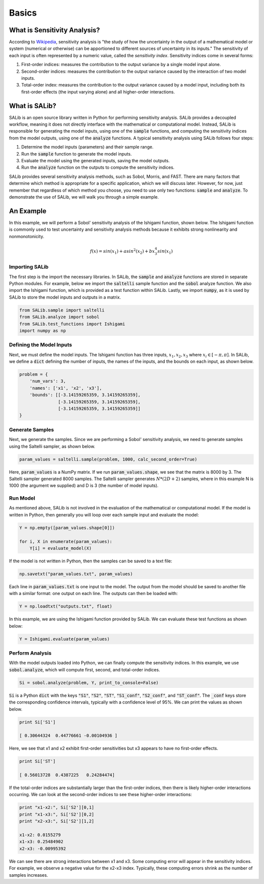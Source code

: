 ======
Basics
======

What is Sensitivity Analysis?
-----------------------------

According to `Wikipedia <https://en.wikipedia.org/wiki/Sensitivity_analysis>`_,
sensitivity analysis is "the study of how the uncertainty in the output of a 
mathematical model or system (numerical or otherwise) can be apportioned to 
different sources of uncertainty in its inputs."  The sensitivity of each input 
is often represented by a numeric value, called the *sensitivity index*.  
Sensitivity indices come in several forms:

1. First-order indices: measures the contribution to the output variance by a single
   model input alone.
   
2. Second-order indices: measures the contribution to the output variance caused by
   the interaction of two model inputs.
   
3. Total-order index: measures the contribution to the output variance caused by
   a model input, including both its first-order effects (the input varying alone)
   and all higher-order interactions.
   
What is SALib?
--------------

SALib is an open source library written in Python for performing
sensitivity analysis.  SALib provides a decoupled workflow, meaning it does not
directly interface with the mathematical or computational model.  Instead,
SALib is responsible for generating the model inputs, using one of the
:code:`sample` functions, and computing the sensitivity indices from the model
outputs, using one of the :code:`analyze` functions.  A typical sensitivity 
analysis using SALib follows four steps:

1. Determine the model inputs (parameters) and their sample range.  

2. Run the :code:`sample` function to generate the model inputs.

3. Evaluate the model using the generated inputs, saving the model outputs.

4. Run the :code:`analyze` function on the outputs to compute the sensitivity indices.

SALib provides several sensitivity analysis methods, such as Sobol, Morris,
and FAST.  There are many factors that determine which method is appropriate
for a specific application, which we will discuss later.  However, for now, just
remember that regardless of which method you choose, you need to use only two
functions: :code:`sample` and :code:`analyze`.  To demonstrate the use of SALib,
we will walk you through a simple example.

An Example
----------
In this example, we will perform a Sobol' sensitivity analysis of the Ishigami 
function, shown below.  The Ishigami function is commonly used to test 
uncertainty and sensitivity analysis methods because it exhibits strong 
nonlinearity and nonmonotonicity.

.. math::

    f(x) = sin(x_1) + a sin^2(x_2) + b x_3^4 sin(x_1)
    
Importing SALib
~~~~~~~~~~~~~~~

The first step is the import the necessary libraries.  In SALib, the
:code:`sample` and :code:`analyze` functions are stored in separate
Python modules.  For example, below we import the :code:`saltelli` sample
function and the :code:`sobol` analyze function.  We also import the Ishigami
function, which is provided as a test function within SALib.  Lastly, we
import :code:`numpy`, as it is used by SALib to store the model inputs and
outputs in a matrix.

.. code:: python

    from SALib.sample import saltelli
    from SALib.analyze import sobol
    from SALib.test_functions import Ishigami
    import numpy as np
    
Defining the Model Inputs
~~~~~~~~~~~~~~~~~~~~~~~~~

Next, we must define the model inputs.  The Ishigami function has three inputs,
:math:`x_1, x_2, x_3` where :math:`x_i \in [-\pi, \pi]`.  In SALib, we define
a :code:`dict` defining the number of inputs, the names of the inputs, and
the bounds on each input, as shown below.

.. code:: python

    problem = {
        'num_vars': 3, 
        'names': ['x1', 'x2', 'x3'], 
        'bounds': [[-3.14159265359, 3.14159265359], 
                   [-3.14159265359, 3.14159265359], 
                   [-3.14159265359, 3.14159265359]]
    }
    
Generate Samples
~~~~~~~~~~~~~~~~

Next, we generate the samples.  Since we are performing a Sobol' sensitivity
analysis, we need to generate samples using the Saltelli sampler, as shown
below.  

.. code:: python

    param_values = saltelli.sample(problem, 1000, calc_second_order=True)
    
Here, :code:`param_values` is a NumPy matrix.  If we run
:code:`param_values.shape`, we see that the matrix is 8000 by 3.  The Saltelli
sampler generated 8000 samples.  The Saltelli sampler generates
:math:`N*(2D+2)` samples, where in this example N is 1000 (the argument we
supplied) and D is 3 (the number of model inputs).

Run Model
~~~~~~~~~

As mentioned above, SALib is not involved in the evaluation of the mathematical
or computational model.  If the model is written in Python, then generally you
will loop over each sample input and evaluate the model:

.. code:: python

    Y = np.empty([param_values.shape[0]])

    for i, X in enumerate(param_values):
        Y[i] = evaluate_model(X)
        
If the model is not written in Python, then the samples can be saved to a text
file:

.. code:: python

    np.savetxt("param_values.txt", param_values)
    
Each line in :code:`param_values.txt` is one input to the model.  The output
from the model should be saved to another file with a similar format: one
output on each line.  The outputs can then be loaded with:

.. code:: python

    Y = np.loadtxt("outputs.txt", float)

In this example, we are using the Ishigami function provided by SALib.  We
can evaluate these test functions as shown below:

.. code:: python

    Y = Ishigami.evaluate(param_values)

Perform Analysis
~~~~~~~~~~~~~~~~

With the model outputs loaded into Python, we can finally compute the sensitivity
indices.  In this example, we use :code:`sobol.analyze`, which will compute
first, second, and total-order indices.

.. code:: python

    Si = sobol.analyze(problem, Y, print_to_console=False)
    
:code:`Si` is a Python :code:`dict` with the keys :code:`"S1"`,
:code:`"S2"`, :code:`"ST"`, :code:`"S1_conf"`, :code:`"S2_conf"`, and
:code:`"ST_conf"`.  The :code:`_conf` keys store the corresponding confidence
intervals, typically with a confidence level of 95%.  We can print the
values as shown below.

.. code:: python

    print Si['S1']
    
    [ 0.30644324  0.44776661 -0.00104936 ]
    
Here, we see that x1 and x2 exhibit first-order sensitivities but x3 appears to
have no first-order effects.

.. code:: python

    print Si['ST']
    
    [ 0.56013728  0.4387225   0.24284474]

If the total-order indices are substantially larger than the first-order
indices, then there is likely higher-order interactions occurring.  We can look
at the second-order indices to see these higher-order interactions:

.. code:: python

    print "x1-x2:", Si['S2'][0,1]
    print "x1-x3:", Si['S2'][0,2]
    print "x2-x3:", Si['S2'][1,2]
    
    x1-x2: 0.0155279
    x1-x3: 0.25484902
    x2-x3: -0.00995392
    
We can see there are strong interactions between x1 and x3.  Some computing
error will appear in the sensitivity indices.  For example, we observe a
negative value for the x2-x3 index.  Typically, these computing errors shrink as
the number of samples increases.
     
